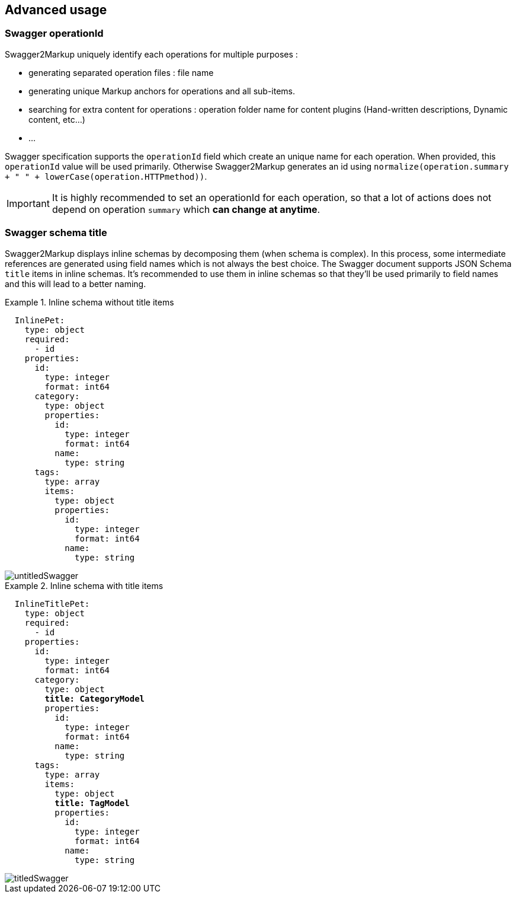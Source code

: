 == Advanced usage

[[swagger_operationId]]
=== Swagger operationId

Swagger2Markup uniquely identify each operations for multiple purposes :

  * generating separated operation files : file name
  * generating unique Markup anchors for operations and all sub-items.
  * searching for extra content for operations : operation folder name for content plugins (Hand-written descriptions, Dynamic content, etc...)
  * ...

Swagger specification supports the `operationId` field which create an unique name for each operation.
When provided, this `operationId` value will be used primarily. Otherwise Swagger2Markup generates an id using `normalize(operation.summary + " " + lowerCase(operation.HTTPmethod))`.

IMPORTANT: It is highly recommended to set an operationId for each operation, so that a lot of actions does not depend on operation `summary` which *can change at anytime*.
  
=== Swagger schema title

Swagger2Markup displays inline schemas by decomposing them (when schema is complex). In this process, some intermediate references are generated using field names which is not always the best choice.
The Swagger document supports JSON Schema `title` items in inline schemas.
It's recommended to use them in inline schemas so that they'll be used primarily to field names and this will lead to a better naming.

.Inline schema without title items
====
[source,yaml,subs="quotes"]
----
  InlinePet:
    type: object
    required:
      - id
    properties:
      id:
        type: integer
        format: int64
      category:
        type: object
        properties:
          id:
            type: integer
            format: int64
          name:
            type: string
      tags:
        type: array
        items:
          type: object
          properties:
            id:
              type: integer
              format: int64
            name:
              type: string
----
 
image::images/untitledSwagger.png[]
====

.Inline schema with title items
====
[source,yaml,subs="quotes"]
----
  InlineTitlePet:
    type: object
    required:
      - id
    properties:
      id:
        type: integer
        format: int64
      category:
        type: object
        *title: CategoryModel*
        properties:
          id:
            type: integer
            format: int64
          name:
            type: string
      tags:
        type: array
        items:
          type: object
          *title: TagModel*
          properties:
            id:
              type: integer
              format: int64
            name:
              type: string
----

image::images/titledSwagger.png[]
====
